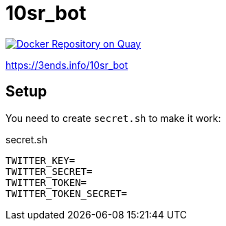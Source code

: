 = 10sr_bot

image:https://quay.io/repository/10sr/10sr_bot/status["Docker Repository on Quay", link="https://quay.io/repository/10sr/10sr_bot"]

https://3ends.info/10sr_bot

== Setup

You need to create `secret.sh` to make it work:

.secret.sh
----
TWITTER_KEY=
TWITTER_SECRET=
TWITTER_TOKEN=
TWITTER_TOKEN_SECRET=
----
